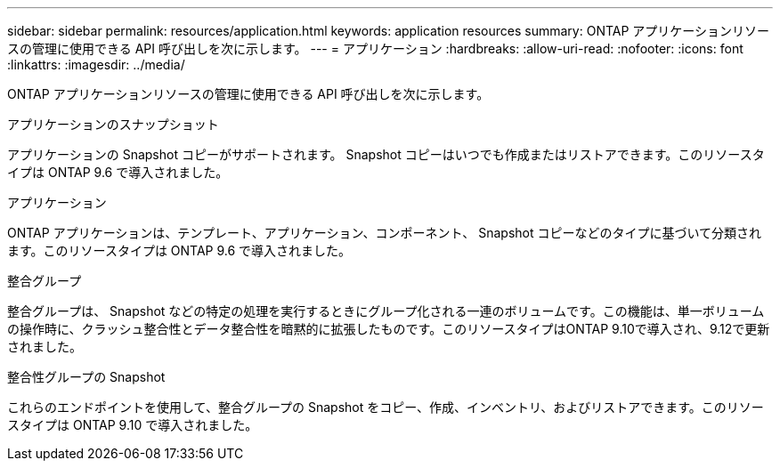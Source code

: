 ---
sidebar: sidebar 
permalink: resources/application.html 
keywords: application resources 
summary: ONTAP アプリケーションリソースの管理に使用できる API 呼び出しを次に示します。 
---
= アプリケーション
:hardbreaks:
:allow-uri-read: 
:nofooter: 
:icons: font
:linkattrs: 
:imagesdir: ../media/


[role="lead"]
ONTAP アプリケーションリソースの管理に使用できる API 呼び出しを次に示します。

.アプリケーションのスナップショット
アプリケーションの Snapshot コピーがサポートされます。 Snapshot コピーはいつでも作成またはリストアできます。このリソースタイプは ONTAP 9.6 で導入されました。

.アプリケーション
ONTAP アプリケーションは、テンプレート、アプリケーション、コンポーネント、 Snapshot コピーなどのタイプに基づいて分類されます。このリソースタイプは ONTAP 9.6 で導入されました。

.整合グループ
整合グループは、 Snapshot などの特定の処理を実行するときにグループ化される一連のボリュームです。この機能は、単一ボリュームの操作時に、クラッシュ整合性とデータ整合性を暗黙的に拡張したものです。このリソースタイプはONTAP 9.10で導入され、9.12で更新されました。

.整合性グループの Snapshot
これらのエンドポイントを使用して、整合グループの Snapshot をコピー、作成、インベントリ、およびリストアできます。このリソースタイプは ONTAP 9.10 で導入されました。
